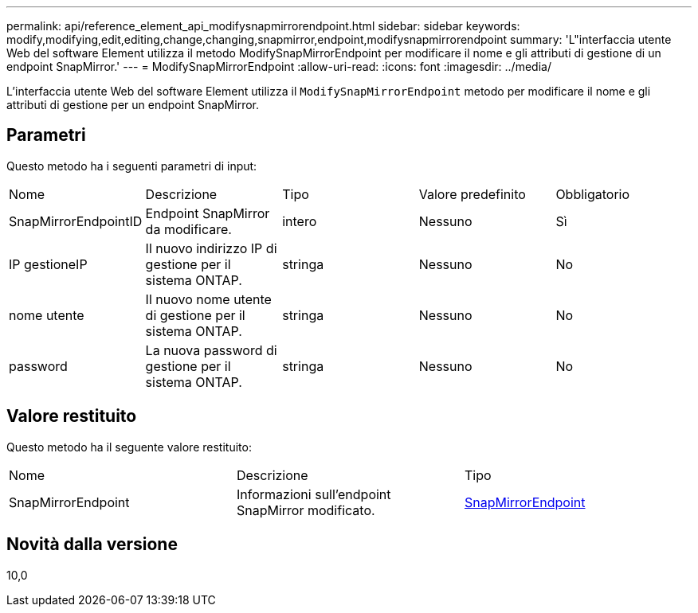 ---
permalink: api/reference_element_api_modifysnapmirrorendpoint.html 
sidebar: sidebar 
keywords: modify,modifying,edit,editing,change,changing,snapmirror,endpoint,modifysnapmirrorendpoint 
summary: 'L"interfaccia utente Web del software Element utilizza il metodo ModifySnapMirrorEndpoint per modificare il nome e gli attributi di gestione di un endpoint SnapMirror.' 
---
= ModifySnapMirrorEndpoint
:allow-uri-read: 
:icons: font
:imagesdir: ../media/


[role="lead"]
L'interfaccia utente Web del software Element utilizza il `ModifySnapMirrorEndpoint` metodo per modificare il nome e gli attributi di gestione per un endpoint SnapMirror.



== Parametri

Questo metodo ha i seguenti parametri di input:

|===


| Nome | Descrizione | Tipo | Valore predefinito | Obbligatorio 


 a| 
SnapMirrorEndpointID
 a| 
Endpoint SnapMirror da modificare.
 a| 
intero
 a| 
Nessuno
 a| 
Sì



 a| 
IP gestioneIP
 a| 
Il nuovo indirizzo IP di gestione per il sistema ONTAP.
 a| 
stringa
 a| 
Nessuno
 a| 
No



 a| 
nome utente
 a| 
Il nuovo nome utente di gestione per il sistema ONTAP.
 a| 
stringa
 a| 
Nessuno
 a| 
No



 a| 
password
 a| 
La nuova password di gestione per il sistema ONTAP.
 a| 
stringa
 a| 
Nessuno
 a| 
No

|===


== Valore restituito

Questo metodo ha il seguente valore restituito:

|===


| Nome | Descrizione | Tipo 


 a| 
SnapMirrorEndpoint
 a| 
Informazioni sull'endpoint SnapMirror modificato.
 a| 
xref:reference_element_api_snapmirrorendpoint.adoc[SnapMirrorEndpoint]

|===


== Novità dalla versione

10,0

